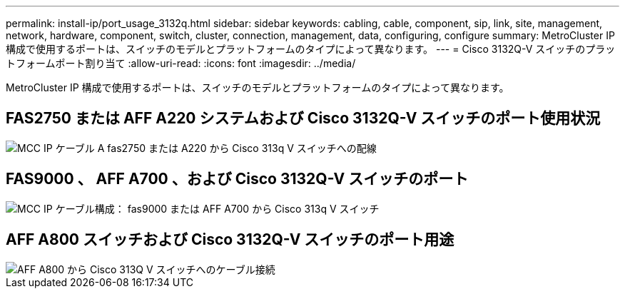 ---
permalink: install-ip/port_usage_3132q.html 
sidebar: sidebar 
keywords: cabling, cable, component, sip, link, site, management, network, hardware, component, switch, cluster, connection, management, data, configuring, configure 
summary: MetroCluster IP 構成で使用するポートは、スイッチのモデルとプラットフォームのタイプによって異なります。 
---
= Cisco 3132Q-V スイッチのプラットフォームポート割り当て
:allow-uri-read: 
:icons: font
:imagesdir: ../media/


[role="lead"]
MetroCluster IP 構成で使用するポートは、スイッチのモデルとプラットフォームのタイプによって異なります。



== FAS2750 または AFF A220 システムおよび Cisco 3132Q-V スイッチのポート使用状況

image::../media/mcc_ip_cabling_a_fas2750_or_a220_to_a_cisco_3132q_v_switch.png[MCC IP ケーブル A fas2750 または A220 から Cisco 313q V スイッチへの配線]



== FAS9000 、 AFF A700 、および Cisco 3132Q-V スイッチのポート

image::../media/mcc_ip_cabling_a_fas9000_or_aff_a700_to_a_cisco_3132q_v_switch.png[MCC IP ケーブル構成： fas9000 または AFF A700 から Cisco 313q V スイッチ]



== AFF A800 スイッチおよび Cisco 3132Q-V スイッチのポート用途

image::../media/cabling_an_aff_a800_to_a_cisco_3132q_v_switch.png[AFF A800 から Cisco 313Q V スイッチへのケーブル接続]
